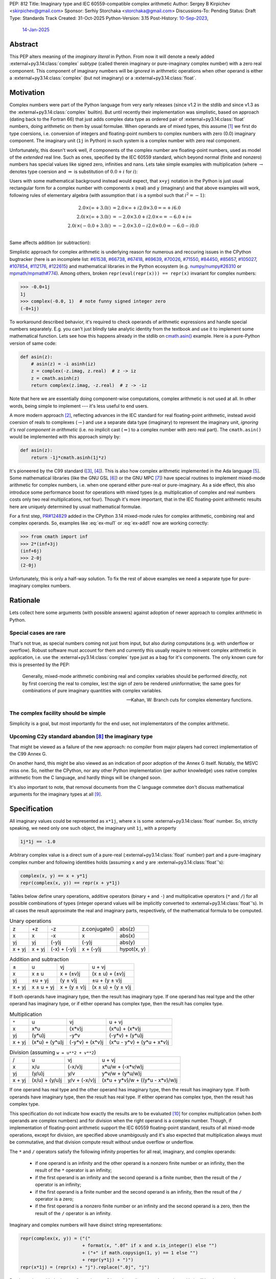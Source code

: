 PEP: 812
Title: Imaginary type and IEC 60559-compatible complex arithmetic
Author: Sergey B Kirpichev <skirpichev@gmail.com>
Sponsor: Serhiy Storchaka <storchaka@gmail.com>
Discussions-To: Pending
Status: Draft
Type: Standards Track
Created: 31-Oct-2025
Python-Version: 3.15
Post-History: `10-Sep-2023 <https://discuss.python.org/t/33433>`__,
              `14-Jan-2025 <https://discuss.python.org/t/77073>`__


Abstract
========

This PEP alters meaning of the *imaginary literal* in Python.  From now it will
denote a newly added :external+py3.14:class:`complex` *subtype* (called therein
imaginary or pure-imaginary complex number) with a zero real component.  This
component of imaginary numbers will be *ignored* in arithmetic operations when
other operand is either a :external+py3.14:class:`complex` (but not imaginary)
or a :external+py3.14:class:`float`.


Motivation
==========

Complex numbers were part of the Python language from very early releases
(since v1.2 in the stdlib and since v1.3 as the
:external+py3.14:class:`complex` builtin).  But until recently their
implementation was simplistic, based on approach (dating back to the Fortran
66) that just adds complex data type as ordered pair of
:external+py3.14:class:`float` numbers, doing arithmetic on them by usual
formulae.  When operands are of mixed types, this assume [1]_ we first do type
coersions, i.e. conversion of integers and floating-point numbers to complex
numbers with zero (0.0) imaginary component.  The imaginary unit (``1j`` in
Python) in such system is a complex number with zero real component.

Unfortunately, this doesn't work well, if components of the complex number are
floating-point numbers, used as model of the *extended* real line.  Such as
ones, specified by the IEC 60559 standard, which beyond normal
(finite and nonzero) numbers has special values like signed zero, infinities
and nans.  Lets take simple examples with multiplication (where
:math:`\rightarrow` denotes type coersion and :math:`\Rightarrow` is
substitution of :math:`0.0+i` for :math:`i`):

.. math::
   :label: ex-mul1

   2.0 \times (\infty + 3.0 i) & \rightarrow (2.0 + 0.0 i) \times (\infty + 3.0 i) \\
   & = (2.0\times\infty - 0.0\times 3.0) + i(0.0\times\infty + 2.0\times 3.0) \\
   & = \infty + i\mathrm{nan}

.. math::
   :label: ex-mul2

   2.0 i \times (\infty + 3.0 i) & \Rightarrow (0.0 + 2.0 i) \times (\infty + 3.0 i) \\
   & = (0.0\times\infty - 2.0\times 3.0) + i (0.0\times 3.0 + 2.0\times\infty) \\
   & = \mathrm{nan} + i\infty

.. math::
   :label: ex-mul3

   2.0 i \times (-0.0 + 3.0 i) & \Rightarrow (0.0 + 2.0 i) \times (-0.0 + 3.0 i) \\
   & = (-0.0\times 0.0 - 2.0\times 3.0) + i (-2.0\times 0.0 + 0.0\times 3.0) \\
   & = -6.0 + i 0.0

Users with some mathematical background instead would expect, that ``x+yj``
notation in the Python is just usual rectangular form for a complex number
with components ``x`` (real) and ``y`` (imaginary) and that above examples
will work, following rules of elementary algebra (with assumption that
:math:`i` is a symbol such that :math:`i^2=-1`):

.. math::

   2.0 \times (\infty + 3.0 i) & = 2.0\times\infty + i 2.0\times 3.0 = \infty + i 6.0 \\
   2.0 i \times (\infty + 3.0 i) & = -2.0\times 3.0 + i 2.0\times\infty = -6.0 + i\infty \\
   2.0 i \times (-0.0 + 3.0 i) & = -2.0\times 3.0 - i 2.0\times 0.0 = -6.0 - i 0.0 \\


Same affects addition (or subtraction):

.. math::
   :label: ex-add1

   2.0 - 0.0 i & \rightarrow (2.0 + 0.0 i) - 0.0 i \\
               & \Rightarrow (2.0 + 0.0 i) - (0.0 + 0.0 i) \\
               & = 2.0 + 0.0 i

.. math::
   :label: ex-add2

   -0.0 + 2.0 i & \rightarrow (-0.0 + 0.0 i) + 2.0 i \\
               & \Rightarrow (-0.0 + 0.0 i) + (0.0 + 2.0 i) \\
               & = 0.0 + 2.0 i

Simplistic approach for complex arithmetic is underlying reason for numerous
and reccuring issues in the CPython bugtracker (here is an incomplete list:
`#61538 <https://github.com/python/cpython/issues/61538>`_,
`#66738 <https://github.com/python/cpython/issues/66738>`_,
`#67418 <https://github.com/python/cpython/issues/67418>`_,
`#69639 <https://github.com/python/cpython/issues/69639>`_,
`#70026 <https://github.com/python/cpython/issues/70026>`_,
`#71550 <https://github.com/python/cpython/issues/71550>`_,
`#84450 <https://github.com/python/cpython/issues/84450>`_,
`#85657 <https://github.com/python/cpython/issues/85657>`_,
`#105027 <https://github.com/python/cpython/issues/105027>`_,
`#107854 <https://github.com/python/cpython/issues/107854>`_,
`#112176 <https://github.com/python/cpython/issues/112176>`_,
`#122615 <https://github.com/python/cpython/issues/122615>`_)
and mathematical libraries in the Python ecosystem (e.g. `numpy/numpy#26310
<https://github.com/numpy/numpy/issues/26310>`_ or `mpmath/mpmath#774
<https://github.com/mpmath/mpmath/issues/774#issuecomment-2034375377>`_).
Among others, broken ``repr(eval(repr(x))) == repr(x)`` invariant for complex
numbers:

.. code:: pycon

   >>> -0.0+1j
   1j
   >>> complex(-0.0, 1)  # note funny signed integer zero
   (-0+1j)


To workaround described behavior, it's required to check operands of
arithmetic expressions and handle special numbers separately.  E.g. you can't
just blindly take analytic identity from the textbook and use it to implement
some mathematical function.  Lets see how this happens already in the stdlib
on `cmath.asin()
<https://github.com/python/cpython/blob/918e3ba6c0cbb49034a0b03219a2ddd33cb4498b/Modules/cmathmodule.c#L249-L256>`_
example.  Here is a pure-Python version of same code:

.. code:: python

   def asin(z):
       # asin(z) = -i asinh(iz)
       z = complex(-z.imag, z.real)  # z -> iz
       z = cmath.asinh(z)
       return complex(z.imag, -z.real)  # z -> -iz

Note that here we are essentially doing component-wise computations, complex
arithmetic is not used at all.  In other words, being simple to implement ---
it's less useful to end users.

A more modern approach [2]_, reflecting advances in the IEC standard for real
floating-point arithmetic, instead avoid coersion of reals to complexes
(:math:`\rightarrow`) and use a separate data type (imaginary) to represent
the imaginary unit, *ignoring it's real component in arithmetic* (i.e. no
implicit cast (:math:`\Rightarrow`) to a complex number with zero real part).
The ``cmath.asin()`` would be implemented with this approach simply by:

.. code:: python

   def asin(z):
       return -1j*cmath.asinh(1j*z)


It's pioneered by the C99 standard ([3]_, [4]_).  This is also how complex
arithmetic implemented in the Ada language [5]_.  Some mathematical libraries
(like the GNU GSL [6]_) or the GNU MPC [7]_) have special routines to implement
mixed-mode arithmetic for complex numbers, i.e. when one operand either
pure-real or pure-imaginary.  As a side effect, this also introduce some
performance boost for operations with mixed types (e.g. multiplication of
complex and real numbers costs only two real multiplications, not four).
Though it's more important, that in the IEC floating-point arithmetic results
here are uniquely determined by usual mathematical formulae.

For a first step, `PR#124829 <https://github.com/python/cpython/pull/124829>`__
added in the CPython 3.14 mixed-mode rules for complex arithmetic, combining
real and complex operands.  So, examples like :eq:`ex-mul1` or :eq:`ex-add1`
now are working correctly:

.. code:: pycon

   >>> from cmath import inf
   >>> 2*(inf+3j)
   (inf+6j)
   >>> 2-0j
   (2-0j)


Unfortunately, this is only a half-way solution.  To fix the rest of above
examples we need a separate type for pure-imaginary complex numbers.


Rationale
=========

Lets collect here some arguments (with possible answers) against adoption of
newer approach to complex arithmetic in Python.


Special cases are rare
----------------------

That's not true, as special numbers coming not just from input, but also
*during* computations (e.g. with underflow or overflow).  Robust software must
account for them and currently this usually require to reinvent complex
arithmetic in application, i.e. use the :external+py3.14:class:`complex` type
just as a bag for it's components.  The only known cure for this is presented
by the PEP:

    Generally, mixed-mode arithmetic combining real and complex variables
    should be performed directly, not by first coercing the real to complex,
    lest the sign of zero be rendered uninformative; the same goes for
    combinations of pure imaginary quantities with complex variables.

    -- Kahan, W: Branch cuts for complex elementary functions.


The complex facility should be simple
-------------------------------------

Simplicity is a goal, but most importantly for the end user, not implementators
of the complex arithmetic.


Upcoming C2y standard abandon [8]_ the imaginary type
-----------------------------------------------------

That might be viewed as a failure of the new approach: no compiler from major
players had correct implementation of the C99 Annex G.

On another hand, this might be also viewed as an indication of poor adoption of
the Annex G itself.  Notably, the MSVC miss one.  So, neither the CPython, nor
any other Python implementation (per author knowledge) uses native complex
arithmetic from the C language, and hardly things will be changed soon.

It's also important to note, that removal documents from the C language
commetee don't discuss mathematical arguments for the imaginary types at all
[9]_.


Specification
=============

All imaginary values could be represented as ``x*1j``, where ``x`` is some
:external+py3.14:class:`float` number.  So, strictly speaking, we need only
one such object, the imaginary unit ``1j``, with a property

.. code::

   1j*1j == -1.0


Arbitrary complex value is a direct sum of a pure-real
(:external+py3.14:class:`float` number) part and a pure-imaginary complex
number and following identities holds (assuming ``x`` and ``y`` are
:external+py3.14:class:`float`'s):

.. code:: python

   complex(x, y) == x + y*1j
   repr(complex(x, y)) == repr(x + y*1j)


Tables below define unary operations, additive operators (binary ``+`` and
``-``) and multiplicative operators (``*`` and ``/``) for all possible
combinations of types (integer operand values will be implicitly converted to
:external+py3.14:class:`float`'s).  In all cases the result approximate the
real and imaginary parts, respectively, of the mathematical formula to be
computed.

.. table:: Unary operations
   :align: left

   +--------+--------+--------------+---------------+-------------+
   | z      | +z     | -z           | z.conjugate() | abs(z)      |
   +--------+--------+--------------+---------------+-------------+
   | x      | x      | -x           | x             | abs(x)      |
   +--------+--------+--------------+---------------+-------------+
   | yj     | yj     | (-y)j        | (-y)j         | abs(y)      |
   +--------+--------+--------------+---------------+-------------+
   | x + yj | x + yj | (-x) + (-y)j | x + (-y)j     | hypot(x, y) |
   +--------+--------+--------------+---------------+-------------+


.. table:: Addition and subtraction
   :align: left

   +----------+------------+--------------+--------------------+
   | ±        | u          | vj           | u + vj             |
   +----------+------------+--------------+--------------------+
   | x        | x ± u      | x + (±v)j    | (x ± u) + (±v)j    |
   +----------+------------+--------------+--------------------+
   | yj       | ±u + yj    | (y ± v)j     | ±u + (y ± v)j      |
   +----------+------------+--------------+--------------------+
   | x + yj   | x ± u + yj | x + (y ± v)j | (x ± u) + (y ± v)j |
   +----------+------------+--------------+--------------------+


If both operands have imaginary type, then the result has imaginary type.  If
one operand has real type and the other operand has imaginary type, or if
either operand has complex type, then the result has complex type.


.. table:: Multiplication
   :align: left

   +----------+----------------+-----------------+----------------------------+
   | ``*``    | u              | vj              | u + vj                     |
   +----------+----------------+-----------------+----------------------------+
   | x        | x*u            | (x*v)j          | (x*u) + (x*v)j             |
   +----------+----------------+-----------------+----------------------------+
   | yj       | (y*u)j         | -y*v            | (-y*v) + (y*u)j            |
   +----------+----------------+-----------------+----------------------------+
   | x + yj   | (x*u) + (y*u)j | (-y*v) + (x*v)j | (x*u - y*v) + (y*u + x*v)j |
   +----------+----------------+-----------------+----------------------------+


.. table:: Division (assuming ``w = u**2 + v**2``)
   :align: left

   +----------+----------------+---------------+----------------------------------+
   | /        | u              | vj            | u + vj                           |
   +----------+----------------+---------------+----------------------------------+
   | x        | x/u            | (-x/v)j       | x*u/w + (-x*v/w)j                |
   +----------+----------------+---------------+----------------------------------+
   | yj       | (y/u)j         | y/v           | y*v/w + (y*u/w)j                 |
   +----------+----------------+---------------+----------------------------------+
   | x + yj   | (x/u) + (y/u)j | y/v + (-x/v)j | (x*u + y*v)/w + ((y*u - x*v)/w)j |
   +----------+----------------+---------------+----------------------------------+


If one operand has real type and the other operand has imaginary type, then the
result has imaginary type.  If both operands have imaginary type, then the
result has real type.  If either operand has complex type, then the result has
complex type.

This specification do not indicate how exactly the results are to be evaluated
[10]_ for complex multiplication (when *both* operands are complex numbers) and
for division when the right operand is a complex number.  Though, if
implementation of floating-point arithmetic support the IEC 60559
floating-point standard, results of all mixed-mode operations, except for
division, are specified above unambigously and it's also expected that
multiplication always must be commutative, and that division compute result
without undue overflow or underflow.

The ``*`` and ``/`` operators satisfy the following infinity properties for
all real, imaginary, and complex operands:

   - if one operand is an infinity and the other operand is a nonzero finite
     number or an infinity, then the result of the ``*`` operator is an
     infinity;

   - if the first operand is an infinity and the second operand is a finite
     number, then the result of the ``/`` operator is an infinity;

   - if the first operand is a finite number and the second operand is an
     infinity, then the result of the ``/`` operator is a zero;

   - if the first operand is a nonzero finite number or an infinity and the
     second operand is a zero, then the result of the ``/`` operator is an
     infinity.


Imaginary and complex numbers will have disinct string representations:

.. code:: python

   repr(complex(x, y)) = ("("
                          + format(x, ".0f" if x and x.is_integer() else "")
                          + ("+" if math.copysign(1, y) == 1 else "")
                          + repr(y*1j) + ")")
   repr(x*1j) = (repr(x) + "j").replace(".0j", "j")

Parsing strings with the integer "negative zero" in real part (i.e. ``"-0+1j"``
or ``"(-0+1j)"``) will be deprecated.


New C-API
---------

.. c:type:: PyImaginaryObject

   This subtype of :c:type:`PyComplexObject` represents a Python imaginary
   number object.


.. c:var:: PyTypeObject PyImaginary_Type

   This instance of :c:type:`PyTypeObject` represents purely imaginary numbers,
   the Python complex number type *without* real component.


.. c:function:: int PyImaginary_Check(PyObject *p)

   Return true if its argument is a :c:type:`PyImaginaryObject` or a subtype of
   :c:type:`PyImaginaryObject`.  This function always succeeds.


.. c:function:: int PyImaginary_CheckExact(PyObject *p)

   Return true if its argument is a :c:type:`PyImaginaryObject`, but not a
   subtype of :c:type:`PyImaginaryObject`.  This function always succeeds.


.. c:function:: PyObject* PyImaginary_FromDouble(double imag)

   Return a new :c:type:`PyImaginaryObject` object with *imag* imaginary
   component.  Return ``NULL`` with an exception set on error.

   Imaginary component value of a new object could be taken with
   :c:func:`PyComplex_ImagAsDouble`.


In conformance with recent C-API group `decision
<https://github.com/capi-workgroup/decisions/issues/56>`__ we don't offer API
to do arithmetic on low-level representation of complex numbers in CPython.
Instead, it's expected that C-API users either will use  `PyNumber_*
<https://docs.python.org/3/c-api/number.html>`__ API or will export numbers
from Python objects and do arithmetic with some external library (like the GNU
GSL), then import back.


It's Not Magic
==============

New arithmetic rules correct some more examples, where using known analytic
identities produced wrong results.  Here an example with :func:`~cmath.atan`
near branch cut:

.. code:: pycon

   >>> import cmath
   >>> z = 2j - 0  # or complex(-0.0, 2)
   >>> cmath.atan(z)
   (-1.5707963267948966+0.5493061443340549j)
   >>> atan = lambda z: 1j*(cmath.log(1 - 1j*z) - cmath.log(1 + 1j*z))/2
   >>> atan(z)  # was "(1.5707963267948966+0.5493061443340549j)"
   (-1.5707963267948966+0.5493061443340549j)


Though, we should mention that floating-point arithmetic is not a replacement
for ``limit()`` facilities of computer algebra systems.  Using same identity
near real line will show wrong results:

.. code:: pycon

   >>> z = 2+0j
   >>> cmath.atan(z)
   (1.1071487177940904+0j)
   >>> atan(z)
   (1.1071487177940904+0j)
   >>> z = 2-0j
   >>> cmath.atan(z)
   (1.1071487177940904-0j)
   >>> atan(z)
   (1.1071487177940904+0j)


Of course, similar happens already for real floating-point arithmetic:

.. code:: pycon

   >>> f = lambda x: (1 + x)/(1 - x) - 1
   >>> f(1e-15)
   2.220446049250313e-15
   >>> f(0.0)
   0.0
   >>> f(-0.0)
   0.0
   >>> f(-1e-15)
   -2.1094237467877974e-15

Applications must carefully choose expressions from equivalent forms.


Backwards Compatibility
=======================

In one sense, this PEP should have relatively low impact for end users.

Indeed, no new syntax introduced.  Results for complex arithmetic will be
different, if computation trigger some corner cases, where before either
meaningless values were obtained (``nan``'s) or wrong zero signs.  In the
later case, results will be indistinguishable for equality (``==``) testing.

Major difference imposes the new rule ``1j*1j -> float(-1)`` (was
``complex(-1, 0.0)``).  Though, there is again no difference for equality.

Here we list variants of backward incompatible behavior:

.. code:: pycon

   >>> type(1j)  # was "<class 'complex'>"
   <class 'imaginary'>
   >>> type(-123j)  # was "<class 'complex'>"
   <class 'imaginary'>
   >>> -123j  # was "(-0-123j)"
   -123j
   >>> complex(+0.0, 1)  # was "1j"
   (0.0+1j)
   >>> complex(-0.0, 1)  # was "(-0+1j)"
   (-0.0+1j)
   >>> complex('1j')  # was "1j"
   (0.0+1j)
   >>> format(1j, "f")  # was '0.000000+1.000000j'
   '1.000000j'
   >>> format(-1j, "f")  # was '-0.000000-1.000000j'
   '-1.000000j'
   >>> +0.0+1j  # was "1j"
   (0.0+1j)
   >>> -0.0+1j  # was "1j"
   (-0.0+1j)
   >>> float('inf')*1j  # was "(nan+infj)"
   infj
   >>> float('nan')*1j  # was "(nan+nanj)"
   nanj
   >>> -0.0*1j  # was "(-0-0j)"
   -0j


Working with the initial implementation shows, that most test failures in the
CPython test suite come from cases, where imaginary literals are used just as
"some complex numbers", to produce exceptions.  Running the `mpmath
<https://github.com/mpmath/mpmath>`_ (develompment version) test suite shows
only two test failures.  The `NumPy <https://github.com/numpy/numpy>`_ (v2.3.4)
has ~16 broken tests.


How to Teach This
=================

While internaly complex arithmetic will be more complicated (but not too much,
see `Reference Implementation <Reference Implementation_>`_), its semantics
will be more close to usual mathematical notation in textbooks on complex
analysis, much less place for confusion of newcomers.  Roughly speaking, it
will be the floating-point arithmetic, augmented by the special algebraical
symbol ``1j``, which square is ``-1.0``.


Reference Implementation
========================

A draft implementation is available in a
https://github.com/skirpichev/cpython/pull/1


Rejected Ideas
==============

We might try to implement complex arithmetic, that will treat specially ---
just like instances of imaginary type proposed --- complex numbers of the form
``complex(0.0, y)``.  But such proposal alter arithmetic rules on the set of
complex numbers itself, in particular ``complex(a, b) + complex(c, d)`` will
not be exactly equal to ``complex(a + c, b + d)`` anymore.

The set of imaginary numbers with a special treatment in complex arithmetic
might implemented differently, as a distinct form for the complex type
constructor, say ``complex(imag=y, pure=True)``.  However, experiments show
that such implementation is more complicated internally and more hard to
explain then a dedicated concept of imaginary numbers as a subtype of complex.


Open Issues
===========

The PEP doesn't expose new subtype as a builtin, say ``imaginary``, but maybe
we should?  This looks redundant, as all imaginary values could be obtained by
scaling imaginary unit, i.e. ``imaginary(x) == float(x)*1j``.


Acknowledgements
================

Thanks to Mark Dickinson for a point to the right solution and helpful
discussion on various earlier versions of this idea.


Footnotes
=========

.. [1] `The Fortran 2023 standard
   <https://j3-fortran.org/doc/year/24/24-007.pdf>`_ (ISO/IEC 1539:2023)
   §10.1.5.2.1 says:

           Except for a value of type real or complex raised to an integer
           power, if the operands have different types or kind type
           parameters, the effect is as if each operand that differs in type
           or kind type parameter from those of the result is converted to the
           type and kind type parameter of the result before the operation is
           performed.


   Though, it's not specified now exactly operations are implemented:

           Quite apart from the fact of the exclusion, the Fortran standard
           itself contains no specification or requirement on the algorithm
           used to calculate complex multiplication.

           As was pointed out in email, there are algorithms for complex
           multiply other than the "traditional" one.  One such algorithm
           omits parts of the traditional calculation when the real or
           imaginary part of one of the operands is known to be zero.

           Furthermore, as the standard contains no specification or
           requirement, it thus contains no requirement that the same
           algorithm be used at all times.  Thus anything
           "processor-dependent" can depend on "the phase of the moon" or
           indeed anything else.

           -- https://j3-fortran.org/doc/year/24/24-179.txt

.. [2] W. Kahan and J. W. Thomas.  `Augmenting a Programming Language with
   Complex Arithmetic
   <http://www2.eecs.berkeley.edu/Pubs/TechRpts/1992/CSD-92-667.pdf>`_.
   Technical Report UCB/CSD 91/667, Univ. of Calif. at Berkeley, December,
   1991.

.. [3] ISO/IEC 9899:1999, Annex G.  See `N1256 (final draft)
   <https://www.open-std.org/jtc1/sc22/wg14/www/docs/n1256.pdf>`_.
   https://open-std.org/, WG14. 2007.

.. [4] See `Rationale for C99
   <https://www.open-std.org/jtc1/sc22/wg14/www/C99RationaleV5.10.pdf>`_.
   https://open-std.org/, WG14, 2003 and `Issues Regarding Imaginary Types for
   C and C++
   <https://wiki.edg.com/pub/CFP/WebHome/imaginary%20types%20in%20C--Thomas-Coonen.pdf>`_,
   by Jim Thomas and Jerome T. Coonen, The Journal of C Language Translation,
   Volume 5, Number 3, March 1994.

.. [5] `Ada 2022 Reference Manual
   <http://ada-auth.org/standards/22rm/RM-Final.pdf>`_, Annex G.

.. [6] `GNU Scientific Library, Release 2.7
   <https://www.gnu.org/software/gsl/doc/latex/gsl-ref.pdf>`_, §5.5.

.. [7] `The GNU Multiple Precision Complex Library, Edition 1.3.1
   <https://www.multiprecision.org/downloads/mpc-1.3.1.pdf>`_, §5.7.

.. [8] `N3274: Remove imaginary types
   <https://www.open-std.org/jtc1/sc22/wg14/www/docs/n3274.pdf>`_.
   https://open-std.org/, WG14.  June 14, 2024.

.. [9] See `N3206: The future of imaginary types
   <https://open-std.org/JTC1/SC22/WG14/www/docs/n3206.htm>`_, WG14. 2023.

.. [10] For example, one alternative for multiplication of complex numbers is
   (with only three multiplies), see e.g. "Handbook of Floating-Point
   Arithmetic" by Muller at al, 2010, Algorithm 4.8:

       .. code:: python

          def karatsuba_mul(z, w):
              x, y = z.real, z.imag
              u, v = w.real, w.imag
              p1 = (x + y)*(u + v)
              p2 = x*u
              p3 = y*v
              return complex(p2 - p3, p1 - p2 - p3)

   Other variants include using a fused multiply add (FMA) instruction.


Copyright
=========

This document is placed in the public domain or under the
CC0-1.0-Universal license, whichever is more permissive.
